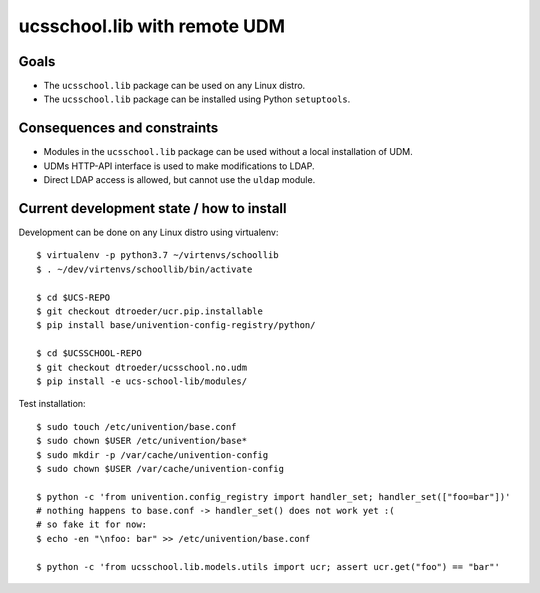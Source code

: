 .. to compile run: rst2html5 ucsschool_lib_with_remote_UDM.rst ucsschool_lib_with_remote_UDM.html

ucsschool.lib with remote UDM
==============================

Goals
-----

* The ``ucsschool.lib`` package can be used on any Linux distro.
* The ``ucsschool.lib`` package can be installed using Python ``setuptools``.

Consequences and constraints
----------------------------

* Modules in the ``ucsschool.lib`` package can be used without a local installation of UDM.
* UDMs HTTP-API interface is used to make modifications to LDAP.
* Direct LDAP access is allowed, but cannot use the ``uldap`` module.

Current development state / how to install
------------------------------------------

Development can be done on any Linux distro using virtualenv::

	$ virtualenv -p python3.7 ~/virtenvs/schoollib
	$ . ~/dev/virtenvs/schoollib/bin/activate

	$ cd $UCS-REPO
	$ git checkout dtroeder/ucr.pip.installable
	$ pip install base/univention-config-registry/python/

	$ cd $UCSSCHOOL-REPO
	$ git checkout dtroeder/ucsschool.no.udm
	$ pip install -e ucs-school-lib/modules/

Test installation::

	$ sudo touch /etc/univention/base.conf
	$ sudo chown $USER /etc/univention/base*
	$ sudo mkdir -p /var/cache/univention-config
	$ sudo chown $USER /var/cache/univention-config

	$ python -c 'from univention.config_registry import handler_set; handler_set(["foo=bar"])'
	# nothing happens to base.conf -> handler_set() does not work yet :(
	# so fake it for now:
	$ echo -en "\nfoo: bar" >> /etc/univention/base.conf

	$ python -c 'from ucsschool.lib.models.utils import ucr; assert ucr.get("foo") == "bar"'
